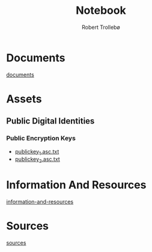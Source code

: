 
#+AUTHOR: Robert Trollebø
#+TITLE: Notebook


* Documents
[[file:../documents][documents]]
* Assets
** Public Digital Identities
*** Public Encryption Keys
- [[file:../assets/publickey_1.asc.txt][publickey_1.asc.txt]]
- [[file:../assets/publickey_2.asc.txt][publickey_2.asc.txt]]
* Information And Resources
[[file:information-and-resources.org][information-and-resources]]
* Sources
[[file:sources.org][sources]]
